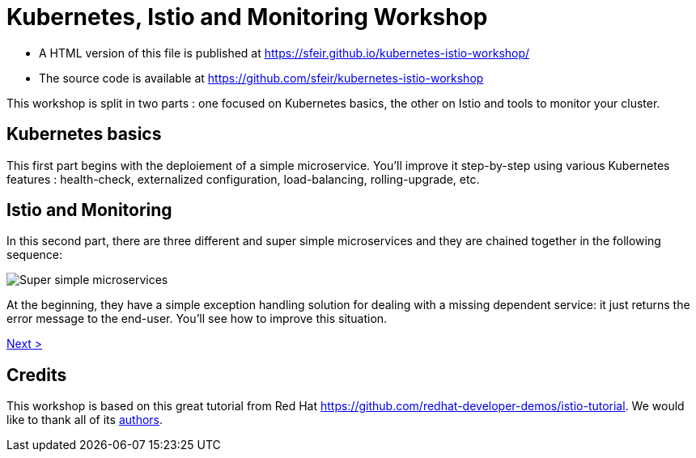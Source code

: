 = Kubernetes, Istio and Monitoring Workshop

- A HTML version of this file is published at https://sfeir.github.io/kubernetes-istio-workshop/

- The source code is available at https://github.com/sfeir/kubernetes-istio-workshop

This workshop is split in two parts : one focused on Kubernetes basics, the other on Istio and tools to monitor your cluster.

== Kubernetes basics

This first part begins with the deploiement of a simple microservice. You'll improve it step-by-step using various Kubernetes features : health-check, externalized configuration, load-balancing, rolling-upgrade, etc.

== Istio and Monitoring

In this second part, there are three different and super simple microservices and they are chained together in the following sequence:

image:k8s-istio-Initial.png[Super simple microservices]

At the beginning, they have a simple exception handling solution for dealing with a missing dependent service: it just returns the error message to the end-user. You'll see how to improve this situation.

xref:welcome:welcome.adoc[Next >]

== Credits
This workshop is based on this great tutorial from Red Hat https://github.com/redhat-developer-demos/istio-tutorial. We would like to thank all of its https://github.com/redhat-developer-demos/istio-tutorial/graphs/contributors[authors].
